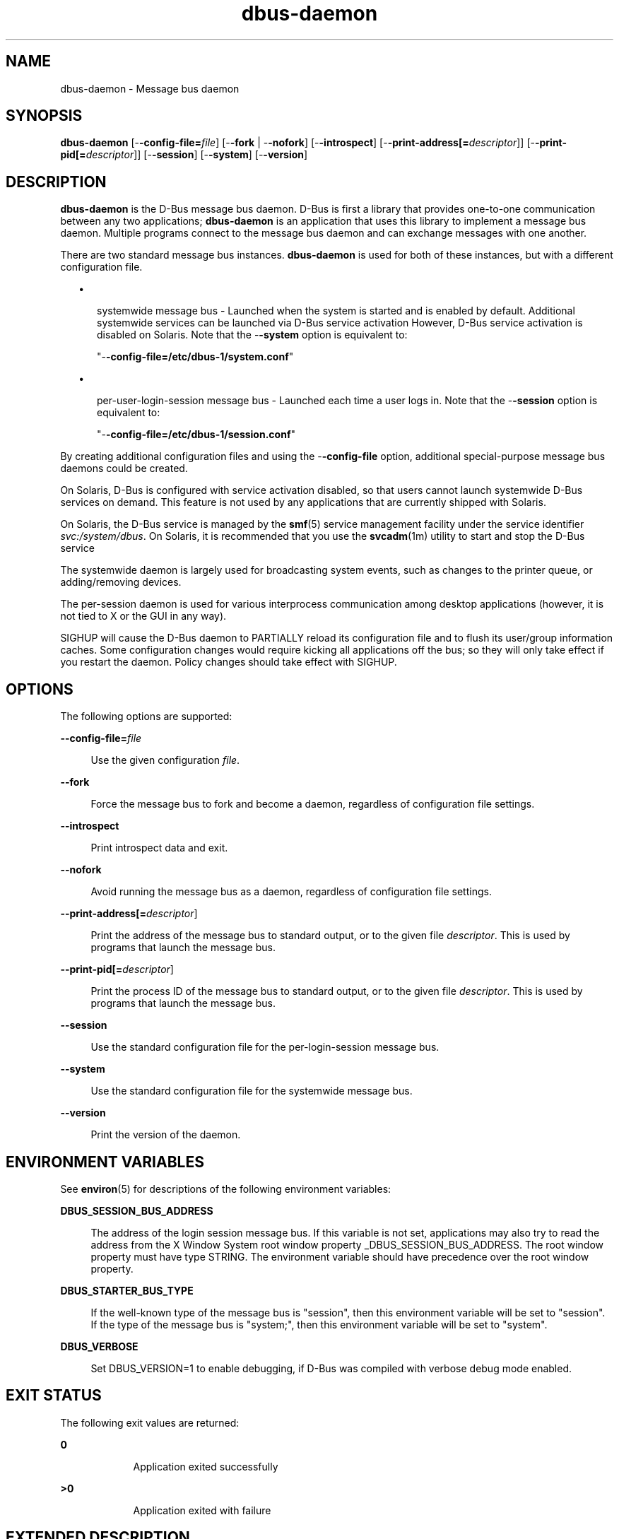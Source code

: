 '\" te
.TH dbus-daemon 3 "25 Feb 2009" "SunOS 5.11" "C Library Functions"
.SH "NAME"
dbus-daemon \- Message bus daemon
.SH "SYNOPSIS"
.PP
\fBdbus-daemon\fR [-\fB-config-file=\fIfile\fR\fR] [-\fB-fork\fR | -\fB-nofork\fR] [-\fB-introspect\fR] [-\fB-print-address[=\fIdescriptor\fR]\fR] [-\fB-print-pid[=\fIdescriptor\fR]\fR] [-\fB-session\fR] [-\fB-system\fR] [-\fB-version\fR]
.SH "DESCRIPTION"
.PP
\fBdbus-daemon\fR is the D\-Bus message bus daemon\&. D\-Bus is first a
library that provides one\-to\-one communication between any two applications;
\fBdbus-daemon\fR is an application that uses this library to implement
a message bus daemon\&.  Multiple programs connect to the message bus daemon and
can exchange messages with one another\&.
.PP
There are two standard message bus instances\&.  \fBdbus-daemon\fR is used
for both of these instances, but with a different configuration file\&.
.sp
.in +2
\(bu
.mk
.in +3
.rt
systemwide message bus - Launched when the system is started and is enabled by
default\&.  Additional systemwide services can be launched via D\-Bus
service activation  However, D\-Bus service activation is disabled on Solaris\&.
Note that the -\fB-system\fR option is equivalent to:
.sp
"-\fB-config\-file=/etc/dbus\-1/system\&.conf\fR"
.sp
.in -3
\(bu
.mk
.in +3
.rt
per-user-login-session message bus - Launched each time a user logs in\&.  Note
that the -\fB-session\fR option is equivalent to:
.sp
"-\fB-config\-file=/etc/dbus\-1/session\&.conf\fR"
.sp
.in -3
.in -2
.PP
By creating additional configuration files and using the
-\fB-config\-file\fR option, additional special-purpose message bus
daemons could be created\&.
.PP
On Solaris, D\-Bus is configured with service activation disabled, so that
users cannot launch systemwide D\-Bus services on demand\&.  This feature is not
used by any applications that are currently shipped with Solaris\&.
.PP
On Solaris, the D\-Bus service is managed by the
\fBsmf\fR(5)
service management facility under the service identifier
\fIsvc:/system/dbus\fR\&.
On Solaris, it is recommended that you use the
\fBsvcadm\fR(1m) utility to start and stop the D\-Bus
service
.PP
The systemwide daemon is largely used for broadcasting system events, such as
changes to the printer queue, or adding/removing devices\&.
.PP
The per-session daemon is used for various interprocess communication among
desktop applications (however, it is not tied to X or the GUI in any way)\&.
.PP
SIGHUP will cause the D\-Bus daemon to PARTIALLY reload its configuration file
and to flush its user/group information caches\&.  Some configuration changes
would require kicking all applications off the bus; so they will only take
effect if you restart the daemon\&. Policy changes should take effect with
SIGHUP\&.
.SH "OPTIONS"
.PP
The following options are supported:
.sp
.ne 2
.mk
\fB-\fB-config-file=\fIfile\fR\fR\fR
.sp .6
.in +4
Use the given configuration \fIfile\fR\&.
.sp
.sp 1
.in -4
.sp
.ne 2
.mk
\fB-\fB-fork\fR\fR
.sp .6
.in +4
Force the message bus to fork and become a daemon, regardless of configuration
file settings\&.
.sp
.sp 1
.in -4
.sp
.ne 2
.mk
\fB-\fB-introspect\fR\fR
.sp .6
.in +4
Print introspect data and exit\&.
.sp
.sp 1
.in -4
.sp
.ne 2
.mk
\fB-\fB-nofork\fR\fR
.sp .6
.in +4
Avoid running the message bus as a daemon, regardless of configuration file
settings\&.
.sp
.sp 1
.in -4
.sp
.ne 2
.mk
\fB-\fB-print-address[=\fIdescriptor\fR]\fR\fR
.sp .6
.in +4
Print the address of the message bus to standard output, or to the given file
\fIdescriptor\fR\&.  This is used by programs that launch
the message bus\&.
.sp
.sp 1
.in -4
.sp
.ne 2
.mk
\fB-\fB-print-pid[=\fIdescriptor\fR]\fR\fR
.sp .6
.in +4
Print the process ID of the message bus to standard output, or to the given
file \fIdescriptor\fR\&.  This is used by programs that
launch the message bus\&.
.sp
.sp 1
.in -4
.sp
.ne 2
.mk
\fB-\fB-session\fR\fR
.sp .6
.in +4
Use the standard configuration file for the per-login-session message bus\&.
.sp
.sp 1
.in -4
.sp
.ne 2
.mk
\fB-\fB-system\fR\fR
.sp .6
.in +4
Use the standard configuration file for the systemwide message bus\&.
.sp
.sp 1
.in -4
.sp
.ne 2
.mk
\fB-\fB-version\fR\fR
.sp .6
.in +4
Print the version of the daemon\&.
.sp
.sp 1
.in -4
.SH "ENVIRONMENT VARIABLES"
.PP
See
\fBenviron\fR(5)
for descriptions of the following environment variables:
.sp
.ne 2
.mk
\fBDBUS_SESSION_BUS_ADDRESS\fR
.sp .6
.in +4
The address of the login session message bus\&.  If this variable is not set,
applications may also try to read the address from the X Window System root
window property _DBUS_SESSION_BUS_ADDRESS\&.  The root window property
must have type STRING\&.  The environment variable should have precedence over
the root window property\&.
.sp
.sp 1
.in -4
.sp
.ne 2
.mk
\fBDBUS_STARTER_BUS_TYPE\fR
.sp .6
.in +4
If the well-known type of the message bus is "session", then
this environment variable will be set to "session"\&.  If the
type of the message bus is "system;", then this environment
variable will be set to "system"\&.
.sp
.sp 1
.in -4
.sp
.ne 2
.mk
\fBDBUS_VERBOSE\fR
.sp .6
.in +4
Set DBUS_VERSION=1 to enable debugging, if D\-Bus was compiled with verbose
debug mode enabled\&.
.sp
.sp 1
.in -4
.SH "EXIT STATUS"
.PP
The following exit values are returned:
.sp
.ne 2
.mk
\fB\fB0\fR\fR
.in +9n
.rt
Application exited successfully
.sp
.sp 1
.in -9n
.sp
.ne 2
.mk
\fB\fB>0\fR\fR
.in +9n
.rt
Application exited with failure
.sp
.sp 1
.in -9n
.SH "EXTENDED DESCRIPTION"
.SS "CONFIGURATION FILE"
.PP
A message bus daemon has a configuration file that specializes it for a
particular application\&. For example, one configuration file might set up the
message bus to be a systemwide message bus, while another might set it
up to be a per-user-login-session bus\&.
.PP
The configuration file also establishes resource limits, security parameters,
and so forth\&.
.PP
The configuration file is not part of any interoperability specification and
its backward compatibility is not guaranteed; this document is documentation,
not specification\&.
.PP
The standard systemwide and per-session message bus setups are configured in
the files "\fB/etc/dbus-1/system\&.conf\fR" and
"\fB/etc/dbus-1/session\&.conf\fR"\&.  These files
normally <include> a \fBsystem-local\&.conf\fR or
\fBsession-local\&.conf\fR; you can put local overrides in those
files to avoid modifying the primary configuration files\&.
.PP
The configuration file is an XML document\&.  It must have the following doctype
declaration:
.PP
.nf
   <!DOCTYPE busconfig PUBLIC "-//freedesktop//DTD D\-Bus Bus Configuration 1\&.0//EN"
    "http://www\&.freedesktop\&.org/standards/dbus/1\&.0/busconfig\&.dtd">
.fi
.PP
The following elements may be present in the configuration file\&.
.PP
<busconfig>
.PP
Root element\&.
.PP
<type>
.PP
The well-known type of the message bus\&.  Currently known values are
"system" and "session"; if other values are set, they
should be either added to the D\-Bus specification, or namespaced\&.  The last
<type> element "wins" (previous values are ignored)\&.  This
element only controls which message bus specific environment variables are set
in activated clients\&.  Most of the policy that distinguishes a session bus from
the system bus is controlled from the other elements in the configuration file\&.
.PP
If the well-known type of the message bus is "session", then the
DBUS_STARTER_BUS_TYPE environment variable will be set to "session"
and the DBUS_SESSION_BUS_ADDRESS environment variable will be set to the
address of the session bus\&.  Likewise, if the type of the message bus is
"system", then the DBUS_STARTER_BUS_TYPE environment variable will be
set to "system" and the DBUS_SESSION_BUS_ADDRESS environment variable
will be set to the address of the system bus (which is normally well known
anyway)\&.
.PP
Example: <type>session</type>
.PP
<include>
.PP
Include a file <include>filename\&.conf</include> at this point\&.  If
the filename is relative, it is located relative to the configuration file
doing the including\&.
.PP
<include> has an optional attribute "ignore_missing=(yes|no)"
which defaults to "no" if not provided\&.  This attribute controls
whether it is a fatal error for the included file to be absent\&.
.PP
<includedir>
.PP
Include all files in <includedir>foo\&.d</includedir> at this point\&.
Files in the directory are included in undefined order\&.  Only files ending in
"\&.conf" are included\&.
.PP
This is intended to allow extension of the system bus by particular packages\&.
For example, if CUPS wants to be able to send out notification of printer queue
changes, it could install a file to /etc/dbus-1/system\&.d that allowed all
applications to receive this message and allowed the printer daemon user to
send it\&.
.PP
<user>
.PP
The user account the daemon should run as, specified as either a username or a
UID\&.  If the daemon cannot change to this UID on startup, it will exit\&.  If
this element is not present, the daemon will not change or care about its UID\&.
.PP
The last <user> entry in the file "wins", the others are
ignored\&.
.PP
The user is changed after the bus has completed initialization\&.  So sockets,
etc\&. will be created before changing user, but no data will be read from
clients before changing user\&.  This means that sockets and PID files can be
created in a location that requires root privileges for writing\&.
.PP
<fork>
.PP
If present, the bus daemon becomes a real daemon (forks into the background,
etc\&.)\&.  This is generally used rather than the -\fB-fork\fR command
line option\&.
.PP
<keep_umask>
.PP
If present, the bus daemon keeps its original umask when forking\&.  This may be
useful to avoid affecting the behavior of child processes\&.
.PP
<listen>
.PP
Add an address that the bus should listen on\&. The address is in the standard
D\-Bus format that contains a transport name plus possible parameters/options\&.
.PP
.nf
     Example: <listen>unix:path=/tmp/foo</listen>
     Example: <listen>tcp:host=localhost,port=1234</listen>
.fi
.PP
If there are multiple <listen> elements, then the bus listens on multiple
addresses\&.  The bus will pass its address to started services or other
interested parties with the last address given in <listen> first\&. That
is, applications will try to connect to the last <listen> address first\&.
.PP
tcp sockets can accept IPv4 addresses, IPv6 addresses or hostnames\&.  If a
hostname resolves to multiple addresses, the server will bind to all of them\&.
The family=ipv4 or family=ipv6 options can be used to force it to bind to a
subset of addresses\&.
.PP
.nf
     Example:
     <listen>tcp:host=localhost,port=0,family=ipv4</listen>
.fi
.PP
A special case is using a port number of zero (or omitting the port), which
means to choose an available port selected by the operating system\&.  The port
number chosen can be obtained with the -\fB-print-address\fR command
line parameter and will be present in other cases where the server reports its
own address, such as when DBUS_SESSION_BUS_ADDRESS is set\&.
.PP
.nf
     Example: <listen>tcp:host=localhost,port=0</listen>
.fi
.PP
tcp addresses also allow a bind=hostname option, which will override the host
option specifying what address to bind to, without changing the address
reported by the bus\&.  The bind option can also take a special name \&'*\&' to
cause the bus to listen on all local address (INADDR_ANY)\&. The specified host
should be a valid name of the local machine or weird stuff will happen\&.
.PP
.nf
     Example: <listen>tcp:host=localhost,bind=*,port=0</listen>
.fi
.PP
<auth>
.PP
Lists permitted authorization mechanisms\&.  If this element does not exist, then
all known mechanisms are allowed\&.  If there are multiple <auth> elements,
all the listed mechanisms are allowed\&.  The order in which mechanisms are
listed is not meaningful\&.
.PP
.nf
     Example: <auth>EXTERNAL</auth>
     Example: <auth>DBUS_COOKIE_SHA1</auth>
.fi
.PP
<servicedir>
.PP
Adds a directory to scan for \fB\&.service\fR files\&.  Directories
are scanned starting with the last to appear in the config file (the first
\fB\&.service\fR file found that provides a particular service
will be used)\&.
.PP
Service files tell the bus how to automatically start a program\&.  They are
primarily used with the per-user-session bus, not the systemwide bus\&.
.PP
<standard session servicedirs/>
.PP
<standard_session_servicedirs/> is equivalent to specifying a series of
<servicedir/> elements for each of the data directories in the "XDG
Base Directory Specification" with the subdirectory
"\fBdbus-1/services\fR", so for example
"\fB/usr/share/dbus-1/services\fR" would be among the directories searched\&.
.PP
The "XDG Base Directory Specification" should be found at
\fBhttp://freedesktop\&.org/wiki/Standards/basedir-spec\fR\&.
.PP
The <standard_session_servicedirs/> option is only relevant to the
per-user-session bus daemon defined in
\fB/etc/dbus\-1/session\&.conf\fR\&.  Putting it in any other
configuration file would probably be nonsense\&.
.PP
<standard system servicedirs/>
.PP
<standard_system_servicedirs/> specifies the standard systemwide
activation directories that should be searched for service files\&.  This option
defaults to \fB/usr/share/dbus-1/system-services\fR\&.
.PP
The <standard_system_servicedirs/> option is only relevant
to the per-system bus daemon defined in
\fB/etc/dbus\-1/system\&.conf\fR\&.  Putting it in any other
configuration file would probably be nonsense\&.
.PP
<servicehelper/>
.PP
<servicehelper/> specifies the setuid helper that is used to launch
system daemons with an alternate user\&.  Typically this would be the
\fBdbus-daemon-launch-helper\fR executable\&.  Because
D\-Bus service activation is disabled on Solaris, the
\fBdbus-daemon-launch-helper\fR executable is not distributed
with Solaris\&.
.PP
The <servicehelper/> option is only relevant to the per-system bus
daemon defined in \fB/etc/dbus-1/system\&.conf\fR\&.  Putting it in
any other configuration file would probably be nonsense\&.
.PP
<limit>
.PP
<limit> establishes a resource limit\&. For example:
.PP
.nf
       <limit name="max_message_size">64</limit>
       <limit name="max_completed_connections">512</limit>
.fi
.PP
The name attribute is mandatory\&.  Available limit names are:
.PP
.nf
  "max_incoming_bytes"             : total size in bytes of
                                     messages incoming from
                                     a single connection
  "max_outgoing_bytes"             : total size in bytes of
                                     messages queued up for
                                     a single connection
  "max_message_size"               : maximum size of a
                                     single message in bytes
  "service_start_timeout"          : milliseconds
                                     (thousandths) until a
                                     started service has to
                                     connect
  "auth_timeout"                   : milliseconds
                                     (thousandths) a
                                     connection is given to
                                     authenticate
  "max_completed_connections"      : maximum number of
                                     authenticated
                                     connections
  "max_incomplete_connections"     : maximum number of
                                     unauthenticated
                                     connections
  "max_connections_per_user"       : maximum number of
                                     completed connections
                                     from the same user
  "max_pending_service_starts"     : maximum number of
                                     service launches in
                                     progress at the same
                                     time
  "max_names_per_connection"       : maximum number of
                                     names a single
                                     connection can own
  "max_match_rules_per_connection" : maximum number of
                                     match rules for a
                                     single connection
  "max_replies_per_connection"     : maximum number of
                                     pending method replies
                                     per connection (number
                                     of calls-in-progress)
  "reply_timeout"                  : milliseconds
                                     (thousandths) until a
                                     method call times out
.fi
.PP
The maximum incoming/outgoing queue sizes allow a new message to be queued if
one byte remains below the maximum\&.  So you can in fact exceed the maximum by
max_message_size\&.
.PP
max_completed_connections divided by max_connections_per_user is the number of
users that can work together to denial-of-service all other users by using up
all connections on the systemwide bus\&.
.PP
Limits are normally only of interest on the systemwide bus, not the user
session buses\&.
.PP
<policy>
.PP
The <policy> element defines a security policy to be applied to a
particular set of connections to the bus\&. A policy is made up of <allow>
and <deny> elements\&.  Policies are normally used with the systemwide bus;
they are analogous to a firewall in that they allow expected traffic and
prevent unexpected traffic\&.
.PP
Currently, the system bus has a default-deny policy for sending method calls
and owning bus names\&.  Everything else, in particular reply messages, receive
checks, and signals has a default allow policy\&.
.PP
In general, it is best to keep system services as small, targeted programs
which run in their own process and provide a single bus name\&.  Then, all that
is needed is an <allow> rule for the "own" permission to let
the process claim the bus name, and a "send_destination" rule to
allow traffic from some or all uids to your service\&.
.PP
The <policy> element has one of four attributes:
.sp
.in +2
\(bu
.mk
.in +3
.rt
context="(default|mandatory)"
.in -3
\(bu
.mk
.in +3
.rt
at_console="(true|false)"
.in -3
\(bu
.mk
.in +3
.rt
user="username or userid"
.in -3
\(bu
.mk
.in +3
.rt
group="group name or gid"
.in -3
.in -2
.PP
Policies are applied to a connection as follows:
.sp
.in +2
\(bu
.mk
.in +3
.rt
all context="default" policies are applied
.in -3
\(bu
.mk
.in +3
.rt
all group="connection\&'s user\&'s group" policies are applied
in undefined order
.in -3
\(bu
.mk
.in +3
.rt
all user="connection\&'s auth user" policies are applied
in undefined order
.in -3
\(bu
.mk
.in +3
.rt
all at_console="true" policies are applied
.in -3
\(bu
.mk
.in +3
.rt
all at_console="false" policies are applied
.in -3
\(bu
.mk
.in +3
.rt
all context="mandatory" policies are applied
.in -3
.in -2
.PP
Policies applied later will override those applied earlier, when the policies
overlap\&.  Multiple policies with the same user/group/context are applied in the
order they appear in the config file\&.
.PP
<deny> and <allow>
.PP
A <deny> element appears below a <policy> element and prohibits
some action\&. The <allow> element makes an exception to previous
<deny> statements, and works just like <deny> but with the inverse
meaning\&.
.PP
The possible attributes of these elements are:
.PP
.nf
        send_interface="interface_name"
        send_member="method_or_signal_name"
        send_error="error_name"
        send_destination="name"
        send_type="method_call" | "method_return" | "signal" | "error"
        send_path="/path/name"
.fi
.PP
.nf
        receive_interface="interface_name"
        receive_member="method_or_signal_name"
        receive_error="error_name"
        receive_sender="name"
        receive_type="method_call" | "method_return" | "signal" | "error"
        receive_path="/path/name"
.fi
.PP
.nf
        send_requested_reply="true" | "false"
        receive_requested_reply="true" | "false"
.fi
.PP
.nf
        eavesdrop="true" | "false"
.fi
.PP
.nf
        own="name"
        user="username"
        group="groupname"
.fi
.PP
Examples:
.PP
.nf
        <deny send_interface="org\&.freedesktop\&.System" send_member="Reboot"/>
        <deny receive_interface="org\&.freedesktop\&.System" receive_member="Reboot"/>
        <deny own="org\&.freedesktop\&.System"/>
        <deny send_destination="org\&.freedesktop\&.System"/>
        <deny receive_sender="org\&.freedesktop\&.System"/>
        <deny user="john"/>
        <deny group="enemies"/>
.fi
.PP
The <deny> element\&'s attributes determine whether the deny
"matches" a particular action\&.  If it matches, the action is denied
(unless later rules in the config file allow it)\&.
.PP
send_destination and receive_sender rules mean that messages may not be sent to
or received from the *owner* of the given name, not that they may not be sent
*to that name*\&.  That is, if a connection owns services A, B, C, and sending to
A is denied, sending to B or C will not work either\&.
.PP
The other send_* and receive_* attributes are purely textual/by-value matches
against the given field in the message header\&.
.PP
"Eavesdropping" occurs when an application receives a message that
was explicitly addressed to a name the application does not own, or is a reply
to such a message\&. Eavesdropping thus only applies to messages that are
addressed to services and replies to such messages (i\&.e\&. it does not apply to
signals)\&.
.PP
For <allow>, eavesdrop="true" indicates that the rule matches
even when eavesdropping\&. eavesdrop="false" is the default and means
that the rule only allows messages to go to their specified recipient\&.  For
<deny>, eavesdrop="true" indicates that the rule matches only
when
eavesdropping\&.  eavesdrop="false" is the default for <deny>
also, but here it means that the rule applies always, even when not
eavesdropping\&.  The eavesdrop attribute can only be combined with send and
receive rules (with send_* and receive_* attributes)\&.
.PP
The [send|receive]_requested_reply attribute works similarly to the eavesdrop
attribute\&. It controls whether the <deny> or <allow> matches a
reply that is expected (corresponds to a previous method call message)\&.  This
attribute only makes sense for reply messages (errors and method returns), and
is ignored for other message types\&.
.PP
For <allow>, [send|receive]_requested_reply="true" is the
default and indicates that only requested replies are allowed by the rule\&.
[send|receive]_requested_reply="false" means that the rule allows any
reply even if unexpected\&.
.PP
For <deny>, [send|receive]_requested_reply="false" is the
default but indicates that the rule matches only when the reply was not
requested\&.  [send|receive]_requested_reply="true" indicates that the
rule applies always, regardless of pending reply state\&.
.PP
user and group denials mean that the given user or group may not connect to the
message bus\&.
.PP
For "name", "username", "groupname", etc\&. the
character "*" can be substituted, meaning "any"\&.  Complex
globs like "foo\&.bar\&.*" are not allowed for now because they would be
work to implement and maybe encourage sloppy security anyway\&.
.PP
It does not make sense to deny a user or group inside a <policy> for
a user or group; user/group denials can only be inside
context="default" or context="mandatory" policies\&.
.PP
A single <deny> rule may specify combinations of attributes such as
send_destination and send_interface and send_type\&.  In this case, the denial
applies only if both attributes match the message being denied\&. e\&.g\&. <deny
send_interface="foo\&.bar" send_destination="foo\&.blah"/>
would deny messages with the given interface AND the given bus name\&.  To get an
OR effect you specify multiple <deny> rules\&.
.PP
You can not include both send_ and receive_ attributes on the same rule, since
"whether the message can be sent" and "whether it can be
received" are evaluated separately\&.
.PP
Be careful with send_interface/receive_interface, because the interface field
in messages is optional\&.  In particular, do NOT specify <deny
send_interface="org\&.foo\&.Bar"/>!  This will cause no-interface
messages to be blocked for all services, which is almost certainly not what you
intended\&.  Always use rules of the form:
.PP
.nf
<deny send_interface="org\&.foo\&.Bar" send_destination="org\&.foo\&.Service"/>
.fi
.PP
<selinux>
.PP
The <selinux> element contains settings related to Security Enhanced
Linux\&.  More details below\&.  Note, SELinux is not supported on Solaris\&.
.PP
<associate>
.PP
An <associate> element appears below an <selinux> element and
creates a mapping\&.  Right now only one kind of association is possible:
.PP
.nf
        <associate own="org\&.freedesktop\&.Foobar" context="foo_t"/>
.fi
.PP
This means that if a connection asks to own the name
"org\&.freedesktop\&.Foobar" then the source context will be the context
of the connection and the target context will be "foo_t" - see the
short discussion of SELinux below\&.
.PP
Note, the context here is the target context when requesting a name, NOT the
context of the connection owning the name\&.
.PP
There is currently no way to set a default for owning any name, if we add this
syntax it will look like:
.PP
.nf
        <associate own="*" context="foo_t"/>
.fi
.PP
If you find a reason this is useful, let the developers know\&.  Right now the
default will be the security context of the bus itself\&.
.PP
If two <associate> elements specify the same name, the element appearing
later in the configuration file will be used\&.
.SS "SELinux"
.PP
SELinux is not supported on Solaris\&.
.PP
See \fBhttp://www\&.nsa\&.gov/selinux/\fR for full details on SELinux\&.
Some useful excerpts:
.sp
.ne 2
.mk
\fB\fR
.in +9n
.rt
Every subject (process) and object (e\&.g\&. file, socket, IPC object, etc) in the
system is assigned a collection of security attributes, known as a security
context\&. A security context contains all of the security attributes associated
with a particular subject or object that are relevant to the security policy\&.
.sp
.sp 1
.in -9n
.sp
.ne 2
.mk
\fB\fR
.in +9n
.rt
In order to better encapsulate security contexts and to provide greater
efficiency, the policy enforcement code of SELinux typically handles security
identifiers (SIDs) rather than security contexts\&. A SID is an integer that is
mapped by the security server to a security context at runtime\&.
.sp
.sp 1
.in -9n
.sp
.ne 2
.mk
\fB\fR
.in +9n
.rt
When a security decision is required, the policy enforcement code passes a pair
of SIDs (typically the SID of a subject and the SID of an object, but sometimes
a pair of subject SIDs or a pair of object SIDs), and an object security class
to the security server\&. The object security class indicates the kind of object,
e\&.g\&. a process, a regular file, a directory, a TCP socket, etc\&.
.sp
.sp 1
.in -9n
.sp
.ne 2
.mk
\fB\fR
.in +9n
.rt
Access decisions specify whether or not a permission is granted for a given
pair of SIDs and class\&. Each object class has a set of associated permissions
defined to control operations on objects with that class\&.
.sp
.sp 1
.in -9n
.PP
D\-Bus performs SELinux security checks in two places\&.
.PP
First, any time a message is routed from one connection to another connection,
the bus daemon will check permissions with the security context of the first
connection as source, security context of the second connection as target,
object class "dbus" and requested permission "send_msg"\&.
.PP
If a security context is not available for a connection (impossible when using
UNIX domain sockets), then the target context used is the context of the bus
daemon itself\&.  There is currently no way to change this default, because we
are assuming that only UNIX domain sockets will be used to connect to the
systemwide bus\&. If this changes, we will probably add a way to set the default
connection context\&.
.PP
Second, any time a connection asks to own a name, the bus daemon will check
permissions with the security context of the connection as source, the security
context specified for the name in the config file as target, object class
"dbus" and requested permission "acquire_svc"\&.
.PP
The security context for a bus name is specified with the <associate>
element described earlier in this document\&.  If a name has no security context
associated in the configuration file, the security context of the bus daemon
itself will be used\&.
.SS "DEBUGGING"
.PP
If you are trying to figure out where your messages are going or why you are
not getting messages, there are several things you can try\&.
.PP
Remember that the system bus is heavily locked down and if you have not
installed a security policy file to allow your message through, it will not
work\&.  For the session bus, this is not a concern\&.
.PP
The simplest way to figure out what is happening on the bus is to run the
\fBdbus-monitor\fR(1)
program, which comes with the D\-Bus package\&.
You can also send test messages with
\fBdbus-send\fR(1)\&.
These programs have their own man pages\&.
.PP
If you want to know what the daemon itself is doing, you might consider running
a separate copy of the daemon to test against\&. This will allow you to put the
daemon under a debugger, or run it with verbose output, without messing up your
real session and system daemons\&.
.PP
To run a separate test copy of the daemon, for example, you might open a
terminal and type:
.PP
.nf
       DBUS_VERBOSE=1 dbus-daemon --session --print-address
.fi
.PP
The test daemon address will be printed when the daemon starts\&. You will need
to copy-and-paste this address and use it as the value of the
DBUS_SESSION_BUS_ADDRESS environment variable when you launch the applications
you want to test\&.  This will cause those applications to connect to your test
bus instead of the DBUS_SESSION_BUS_ADDRESS of your real session bus\&.
.PP
DBUS_VERBOSE=1 will have NO EFFECT unless your copy of D\-Bus was compiled with
verbose mode enabled\&. This is not recommended in production builds due to
performance impact\&.  You may need to rebuild D\-Bus if your copy was not built
with debugging in mind\&.  (DBUS_VERBOSE also affects the D\-Bus library and thus
applications using D\-Bus; it may be useful to see verbose output on both the
client side and from the daemon\&.)
.PP
If you want to get fancy, you can create a custom bus configuration for your
test bus (see the \fBsession\&.conf\fR and 
\fBsystem\&.conf\fR files that define the two default
configurations for example)\&.  This would allow you to specify a different
directory for \fB\&.service\fR files, for example\&.
.SH "EXAMPLES"
.PP
\fBExample 1: Message bus daemon\fR
.PP
.PP
.nf
example% \fBdbus-daemon \fR
.fi
.SH "FILES"
.PP
The following files are used by this application:
.sp
.ne 2
.mk
\fB\fB/usr/lib/dbus-daemon\fR\fR
.sp .6
.in +4
Executable for \fBdbus-daemon\fR
.sp
.sp 1
.in -4
.sp
.ne 2
.mk
\fB\fB/usr/share/dbus-1/services\fR\fR
.sp .6
.in +4
Directory containing standard D\-Bus session services\&.
.sp
.sp 1
.in -4
.sp
.ne 2
.mk
\fB\fB/usr/share/dbus-1/system-services\fR\fR
.sp .6
.in +4
Directory containing standard D\-Bus systemwide services\&.
.sp
.sp 1
.in -4
.sp
.ne 2
.mk
\fB\fB/etc/dbus-1/session\&.conf\fR\fR
.sp .6
.in +4
Configuration file for D\-Bus session services\&.
.sp
.sp 1
.in -4
.sp
.ne 2
.mk
\fB\fB/etc/dbus-1/system\&.conf\fR\fR
.sp .6
.in +4
Configuration file for D\-Bus system services\&.
.sp
.sp 1
.in -4
.SH "ATTRIBUTES"
.PP
See \fBattributes\fR(5)
for descriptions of the following attributes:
.sp
.TS
tab() allbox;
cw(2.750000i)| cw(2.750000i)
lw(2.750000i)| lw(2.750000i).
ATTRIBUTE TYPEATTRIBUTE VALUE
Availabilitysystem/library/dbus
Interface stabilityVolatile
.TE
.sp
.SH "SEE ALSO"
.PP
More information can be found at:
.PP
\fBhttp://www\&.freedesktop\&.org/software/dbus/\fR
.PP
\fBdbus-binding-tool\fR(1),
\fBdbus-cleanup-sockets\fR(1),
\fBdbus-launch\fR(1),
\fBdbus-monitor\fR(1),
\fBdbus-send\fR(1),
\fBdbus-uuidgen\fR(1),
\fBsvcadm\fR(1m),
\fBlibdbus-glib-1\fR(3),
\fBattributes\fR(5),
\fBenviron\fR(5),
\fBsmf\fR(5)
.SH "NOTES"
.PP
For authorship information refer to
\fBhttp://www\&.freedesktop\&.org/software/dbus/doc/AUTHORS\fR\&.
Updated by Brian Cameron, Sun Microsystems Inc\&., 2007\&.
.PP
Please send bug reports to the D\-Bus mailing list or bug
tracker, see
\fBhttp://www\&.freedesktop\&.org/software/dbus/\fR
...\" created by instant / solbook-to-man, Thu 20 Mar 2014, 02:30
...\" LSARC 2006/368 D-BUS Message Bus System 
